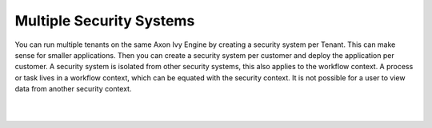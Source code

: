 .. _multi-tenancy-security-systems:

Multiple Security Systems
-------------------------

You can run multiple tenants on the same Axon Ivy Engine by creating a security
system per Tenant. This can make sense for smaller applications. Then you can
create a security system per customer and deploy the application per customer. A
security system is isolated from other security systems, this also applies to
the workflow context. A process or task lives in a workflow context, which can
be equated with the security context. It is not possible for a user to view data
from another security context.

|

.. graphviz:: multiple-security-systems.dot
  :layout: neato
  :align: center

|
